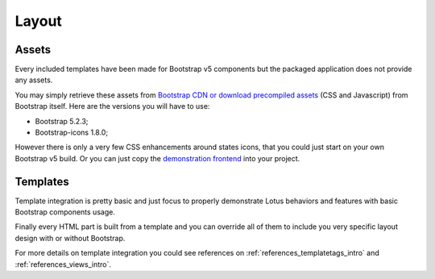 .. _layout_intro:

======
Layout
======

Assets
******

Every included templates have been made for Bootstrap v5 components but the packaged
application does not provide any assets.

You may simply retrieve these assets from
`Bootstrap CDN or download precompiled assets <https://getbootstrap.com/docs/5.2/getting-started/download/>`_
(CSS and Javascript) from Bootstrap itself. Here are the versions you will have to use:

* Bootstrap 5.2.3;
* Bootstrap-icons 1.8.0;

However there is only a very few CSS enhancements around states icons, that you could
just start on your own Bootstrap v5 build. Or you can just copy the
`demonstration frontend <https://github.com/emencia/django-blog-lotus/tree/master/frontend>`_
into your project.

Templates
*********

Template integration is pretty basic and just focus to properly demonstrate Lotus
behaviors and features with basic Bootstrap components usage.

Finally every HTML part is built from a template and you can override all of them to
include you very specific layout design with or without Bootstrap.

For more details on template integration you could see references on
:ref:`references_templatetags_intro` and :ref:`references_views_intro`.